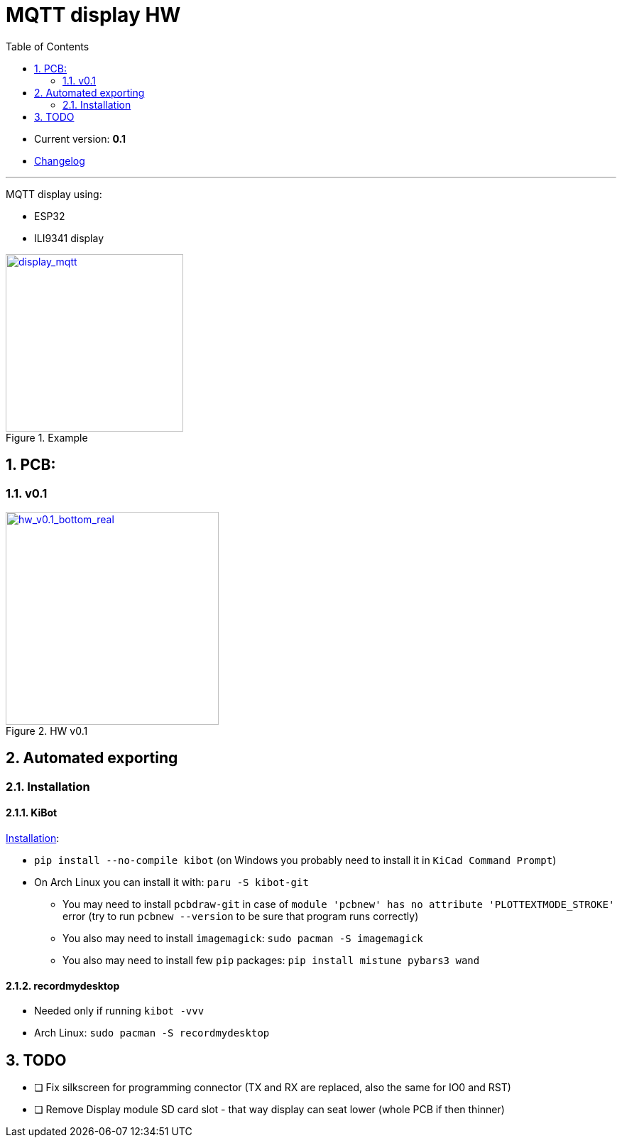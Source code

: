 = MQTT display HW
:toc:
:sectnums:
:sectnumlevels: 4

* Current version: *0.1*
* link:./CHANGELOG.adoc[Changelog]

'''

MQTT display using:

* ESP32
* ILI9341 display


[link="./Res/pic/display_mqtt.jpg"]
.Example
image::./Res/pic/display_mqtt.jpg[alt="display_mqtt", height="250px", align="center"]

== PCB:

=== v0.1

[link="./Res/pic/hw_v0.1_bottom_real.jpg"]
.HW v0.1
image::./Res/pic/hw_v0.1_bottom_real.jpg[alt="hw_v0.1_bottom_real", height="300px", align="center"]

== Automated exporting
=== Installation
==== KiBot
link:https://github.com/INTI-CMNB/kibot#installation-using-pip[Installation]:

* `pip install --no-compile kibot`
(on Windows you probably need to install it in `KiCad Command Prompt`)

* On Arch Linux you can install it with: `paru -S kibot-git`
** You may need to install `pcbdraw-git` in case of
`module 'pcbnew' has no attribute 'PLOTTEXTMODE_STROKE'` error
(try to run `pcbnew --version` to be sure that program runs correctly)
** You also may need to install `imagemagick`: `sudo pacman -S imagemagick`
** You also may need to install few `pip` packages: `pip install mistune pybars3 wand`

==== recordmydesktop
* Needed only if running `kibot -vvv`
* Arch Linux: `sudo pacman -S recordmydesktop`

== TODO
* [ ] Fix silkscreen for programming connector (TX and RX are replaced, also the same for IO0 and RST)
* [ ] Remove Display module SD card slot - that way display can seat lower
  (whole PCB if then thinner)
